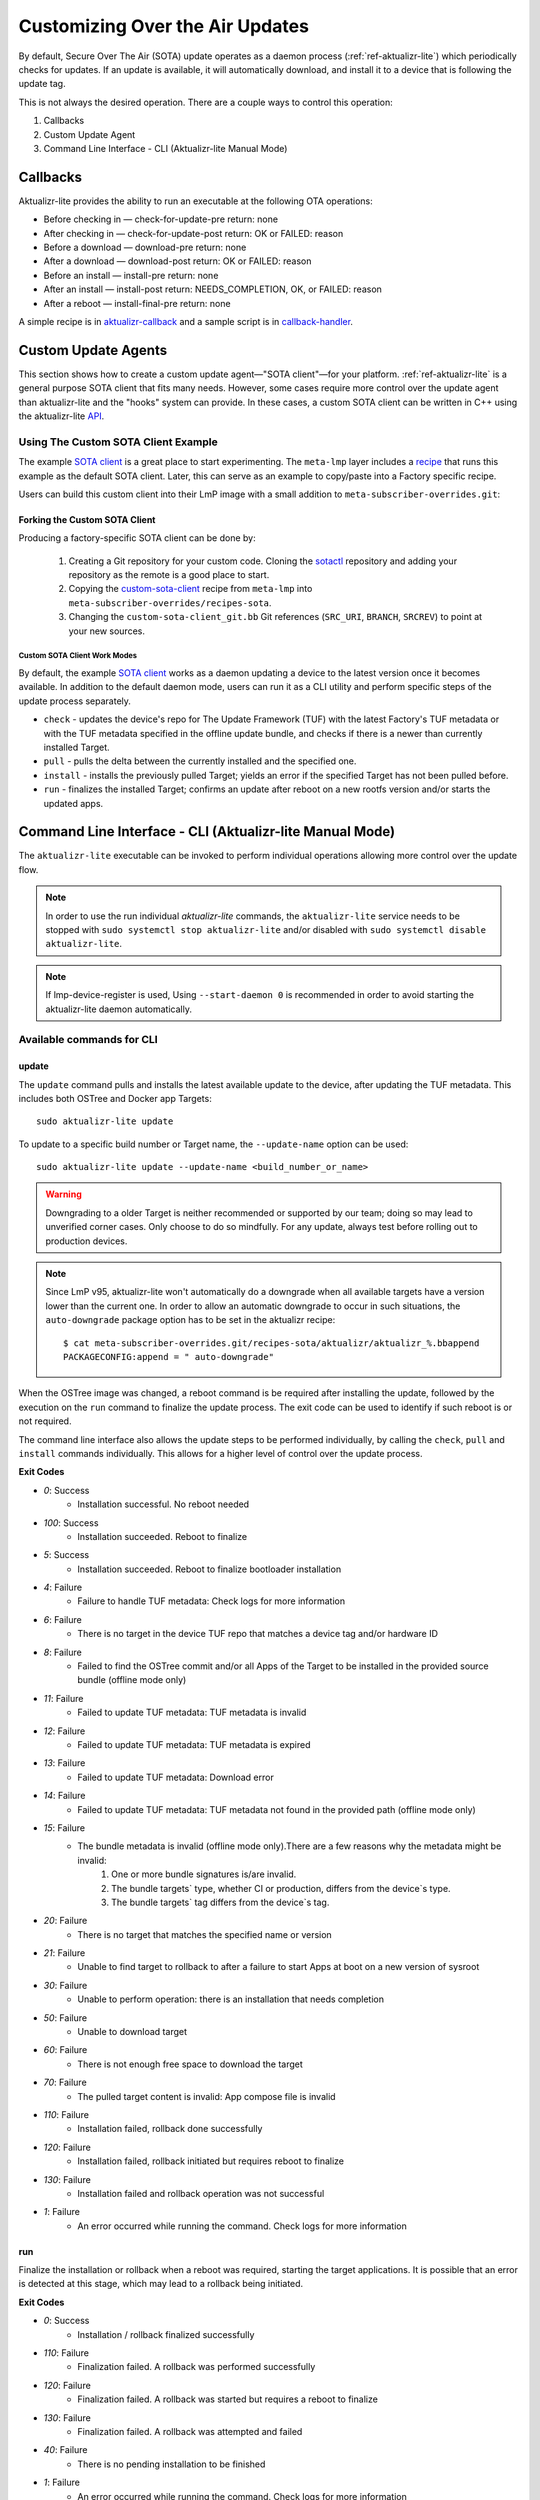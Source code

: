 .. _ug-custom-sota-client:

Customizing Over the Air Updates
================================

By default, Secure Over The Air (SOTA) update operates as a daemon process (:ref:`ref-aktualizr-lite`) which
periodically checks for updates. If an update is available, it will automatically download, and install
it to a device that is following the update tag.

This is not always the desired operation. There are a couple ways to control this operation:

#. Callbacks
#. Custom Update Agent
#. Command Line Interface - CLI (Aktualizr-lite Manual Mode)

Callbacks
---------

Aktualizr-lite provides the ability to run an executable at the following OTA operations:

* Before checking in — check-for-update-pre  return: none
* After checking in  — check-for-update-post return: OK or FAILED: reason
* Before a download  — download-pre          return: none
* After a download   — download-post         return: OK or FAILED: reason
* Before an install  — install-pre           return: none
* After an install   — install-post          return: NEEDS_COMPLETION, OK, or FAILED: reason
* After a reboot     — install-final-pre     return: none

A simple recipe is in `aktualizr-callback`_ and a sample script is in `callback-handler`_.

.. _`aktualizr-callback`:
   https://github.com/foundriesio/meta-lmp/blob/main/meta-lmp-base/recipes-sota/aktualizr/aktualizr-callback_1.0.bb

.. _`callback-handler`:
   https://github.com/foundriesio/meta-lmp/blob/main/meta-lmp-base/recipes-sota/aktualizr/aktualizr-callback/callback-handler

Custom Update Agents
--------------------

This section shows how to create a custom update agent—"SOTA client"—for your platform.
:ref:`ref-aktualizr-lite` is a general purpose SOTA client that fits many needs.
However, some cases require more control over the update agent than aktualizr-lite and the "hooks" system can provide.
In these cases, a custom SOTA client can be written in C++ using the aktualizr-lite API_.

.. _API:
   https://github.com/foundriesio/aktualizr-lite/blob/master/include/aktualizr-lite/api.h

Using The Custom SOTA Client Example
^^^^^^^^^^^^^^^^^^^^^^^^^^^^^^^^^^^^

The example `SOTA client`_ is a great place to start experimenting.
The ``meta-lmp`` layer includes a recipe_ that runs this example as the default SOTA client.
Later, this can serve as an example to copy/paste into a Factory specific recipe.

.. _recipe:
   https://github.com/foundriesio/meta-lmp/tree/main/meta-lmp-base/recipes-sota/custom-sota-client

.. _SOTA client:
   https://github.com/foundriesio/sotactl

Users can build this custom client into their LmP image with a small addition to ``meta-subscriber-overrides.git``:

.. prompt:: bash host:~$

    git clone -b devel https://source.foundries.io/factories/<factory>/meta-subscriber-overrides.git
    cd meta-subscriber-overrides
    echo 'SOTA_CLIENT = "custom-sota-client"' >> conf/machine/include/lmp-factory-custom.inc

Forking the Custom SOTA Client
""""""""""""""""""""""""""""""

Producing a factory-specific SOTA client can be done by:

 #. Creating a Git repository for your custom code.
    Cloning the `sotactl`_ repository and adding your repository as the remote is a good place to start.

 #. Copying the `custom-sota-client`_ recipe from ``meta-lmp`` into ``meta-subscriber-overrides/recipes-sota``.

 #. Changing the ``custom-sota-client_git.bb`` Git references (``SRC_URI``, ``BRANCH``, ``SRCREV``) to point at your new sources.

.. _sotactl:
   https://github.com/foundriesio/sotactl

.. _custom-sota-client:
   https://github.com/foundriesio/meta-lmp/tree/main/meta-lmp-base/recipes-sota/custom-sota-client

Custom SOTA Client Work Modes
~~~~~~~~~~~~~~~~~~~~~~~~~~~~~

By default, the example `SOTA client`_ works as a daemon updating a device to the latest version once it becomes available.
In addition to the default daemon mode, users can run it as a CLI utility and perform specific steps of the update process separately.

.. prompt:: bash

    sotactl --help
    Usage:
        sotactl [cmd] [options]
    Supported commands: check install run pull daemon
    Default command is "daemon"


* ``check`` - updates the device's repo for The Update Framework (TUF) with the latest Factory's TUF metadata or with the TUF metadata specified in the offline update bundle, and checks if there is a newer than currently installed Target.
* ``pull`` - pulls the delta between the currently installed and the specified one.
* ``install`` - installs the previously pulled Target; yields an error if the specified Target has not been pulled before.
* ``run`` - finalizes the installed Target; confirms an update after reboot on a new rootfs version and/or starts the updated apps.

Command Line Interface - CLI (Aktualizr-lite Manual Mode)
---------------------------------------------------------

The ``aktualizr-lite`` executable can be invoked to perform individual operations allowing more control over the update flow.

.. note:: In order to use the run individual `aktualizr-lite` commands,
    the ``aktualizr-lite`` service needs to be stopped with ``sudo systemctl stop aktualizr-lite``
    and/or disabled with ``sudo systemctl disable aktualizr-lite``.

.. note:: If lmp-device-register is used,
    Using ``--start-daemon 0`` is recommended
    in order to avoid starting the aktualizr-lite daemon automatically.

.. prompt::

      $ aktualizr-lite --help
      Usage:
        aktualizr-lite [command] [flags]

      Commands:
        daemon      Start the update agent daemon
        update      Update TUF metadata, download and install the selected target
        pull        Download the selected target data to the device, to allow a install operation to be performed
        install     Install a previously pulled target
        list        List the available targets, using current TUF metadata information. No TUF update is performed
        check       Update the device TUF metadata, and list the available targets
        status      Show information of the target currently running on the device
        finalize    Finalize installation by starting the updated apps
        run         Alias for the finalize command
        rollback    Rollback to the previous successfully installed target [experimental]

      Flags:
        -h [ --help ]         Print usage
        -v [ --version ]      Prints current aktualizr-lite version
        -c [ --config ] arg   Configuration file or directory path
        --loglevel arg        Set log level 0-5 (trace, debug, info, warning, error,
                              fatal)
        --update-name arg     Name or version of the target to be used in pull,
                              install, and update commands. default=latest
        --install-mode arg    Optional install mode. Supported modes:
                              [delay-app-install]. By default both ostree and apps
                              are installed before reboot
        --interval arg        Override uptane.polling_secs interval to poll for
                              updates when in daemon mode
        --json arg            Output targets information as json when running check
                              and list commands
        --src-dir arg         Directory that contains an offline update bundle.
                              Enables offline mode for check, pull, install, and
                              update commands
        --command arg         Command to be executed


Available commands for CLI
^^^^^^^^^^^^^^^^^^^^^^^^^^

update
""""""

The ``update`` command pulls and installs the latest available update to the device,
after updating the TUF metadata.
This includes both OSTree and Docker app Targets::

   sudo aktualizr-lite update

To update to a specific build number or Target name,
the ``--update-name`` option can be used::

   sudo aktualizr-lite update --update-name <build_number_or_name>

.. warning::
   Downgrading to a older Target is neither recommended or supported by our team;
   doing so may lead to unverified corner cases.
   Only choose to do so mindfully.
   For any update, always test before rolling out to production devices.

.. note::
   Since LmP v95, aktualizr-lite won't automatically do a downgrade
   when all available targets have a version lower than the current one.
   In order to allow an automatic downgrade to occur in such situations,
   the ``auto-downgrade`` package option has to be set in the aktualizr recipe::

      $ cat meta-subscriber-overrides.git/recipes-sota/aktualizr/aktualizr_%.bbappend
      PACKAGECONFIG:append = " auto-downgrade"

When the OSTree image was changed,
a reboot command is be required after installing the update,
followed by the execution on the  ``run`` command to finalize the update process.
The exit code can be used to identify if such reboot is or not required.

The command line interface also allows the update steps to be performed individually,
by calling the ``check``, ``pull`` and ``install`` commands individually.
This allows for a higher level of control over the update process.

**Exit Codes**

- *0*: Success
   - Installation successful. No reboot needed
- *100*: Success
   - Installation succeeded. Reboot to finalize
- *5*: Success
   - Installation succeeded. Reboot to finalize bootloader installation
- *4*: Failure
   - Failure to handle TUF metadata: Check logs for more information
- *6*: Failure
   - There is no target in the device TUF repo that matches a device tag and/or hardware ID
- *8*: Failure
   - Failed to find the OSTree commit and/or all Apps of the Target to be installed in the provided source bundle (offline mode only)
- *11*: Failure
   - Failed to update TUF metadata: TUF metadata is invalid
- *12*: Failure
   - Failed to update TUF metadata: TUF metadata is expired
- *13*: Failure
   - Failed to update TUF metadata: Download error
- *14*: Failure
   - Failed to update TUF metadata: TUF metadata not found in the provided path (offline mode only)
- *15*: Failure
   - The bundle metadata is invalid (offline mode only).There are a few reasons why the metadata might be invalid:
       1. One or more bundle signatures is/are invalid.
       2. The bundle targets` type, whether CI or production, differs from the device`s type.
       3. The bundle targets` tag differs from the device`s tag.
- *20*: Failure
   - There is no target that matches the specified name or version
- *21*: Failure
   - Unable to find target to rollback to after a failure to start Apps at boot on a new version of sysroot
- *30*: Failure
   - Unable to perform operation: there is an installation that needs completion
- *50*: Failure
   - Unable to download target
- *60*: Failure
   - There is not enough free space to download the target
- *70*: Failure
   - The pulled target content is invalid: App compose file is invalid
- *110*: Failure
   - Installation failed, rollback done successfully
- *120*: Failure
   - Installation failed, rollback initiated but requires reboot to finalize
- *130*: Failure
   - Installation failed and rollback operation was not successful
- *1*: Failure
   - An error occurred while running the command. Check logs for more information

run
"""

Finalize the installation or rollback when a reboot was required,
starting the target applications.
It is possible that an error is detected at this stage,
which may lead to a rollback being initiated. 

**Exit Codes**

- *0*: Success
   - Installation / rollback finalized successfully
- *110*: Failure
   - Finalization failed. A rollback was performed successfully
- *120*: Failure
   - Finalization failed. A rollback was started but requires a reboot to finalize
- *130*: Failure
   - Finalization failed. A rollback was attempted and failed
- *40*: Failure
   - There is no pending installation to be finished
- *1*: Failure
   - An error occurred while running the command. Check logs for more information

check
"""""

The ``check`` command will refresh the Targets metadata from the OTA server,
and present a list of available Targets::

   sudo aktualizr-lite check

It can used in conjunction with the ``--json 1`` option,
which will change the output format to JSON,
and will, by default, omit other log outputs.

**Exit Codes**

- *0*: Success
   - TUF is up to date. No Target update required
- *3*: Success
   - Unable to update TUF metadata, using cached metadata
- *16*: Success
   - Update is required - new target version available
- *17*: Success
   - Update is required - apps need synchronization
- *18*: Success
   - Update is required - rollback to a previous target
- *4*: Failure
   - Failure to handle TUF metadata: Check logs for more information
- *6*: Failure
   - There is no target in the device TUF repo that matches a device tag and/or hardware ID
- *8*: Failure
   - Failed to find the OSTree commit and/or all Apps of the Target to be installed in the provided source bundle (offline mode only)
- *11*: Failure
   - Failed to update TUF metadata: TUF metadata is invalid
- *12*: Failure
   - Failed to update TUF metadata: TUF metadata is expired
- *13*: Failure
   - Failed to update TUF metadata: Download error
- *14*: Failure
   - Failed to update TUF metadata: TUF metadata not found in the provided path (offline mode only)
- *15*: Failure
   - The bundle metadata is invalid (offline mode only).There are a few reasons why the metadata might be invalid:
       1. One or more bundle signatures is/are invalid.
       2. The bundle targets` type, whether CI or production, differs from the device`s type.
       3. The bundle targets` tag differs from the device`s tag.
- *1*: Failure
   - An error occurred while running the command. Check logs for more information

list
""""

The ``list`` command works in a similar way as ``check``,
presenting the same type of output,
but will **not** refresh the Targets metadata from the OTA server::

   sudo aktualizr-lite list

This command also allows the use of the ``--json 1`` option.

**Exit Codes**

- *3*: Success
   - Cached TUF metadata is valid. No Target update is required
- *16*: Success
   - Update is required - new target version available
- *17*: Success
   - Update is required - apps need synchronization
- *18*: Success
   - Update is required - rollback to a previous target
- *4*: Failure
   - Failure to handle TUF metadata: Check logs for more information
- *6*: Failure
   - There is no target in the device TUF repo that matches a device tag and/or hardware ID
- *8*: Failure
   - Failed to find the OSTree commit and/or all Apps of the Target to be installed in the provided source bundle (offline mode only)
- *1*: Failure
   - An error occurred while running the command. Check logs for more information

pull
""""

Download the update data to the device,
allowing a ``install`` operation to be called next.

**Exit Codes**

- *0*: Success
   - Target successfully downloaded
- *4*: Failure
   - Failure to handle TUF metadata: Check logs for more information
- *6*: Failure
   - There is no target in the device TUF repo that matches a device tag and/or hardware ID
- *8*: Failure
   - Failed to find the OSTree commit and/or all Apps of the Target to be installed in the provided source bundle (offline mode only)
- *20*: Failure
   - There is no target that matches the specified name or version
- *21*: Failure
   - Unable to find target to rollback to after a failure to start Apps at boot on a new version of sysroot
- *30*: Failure
   - Unable to perform operation: there is an installation that needs completion
- *50*: Failure
   - Unable to download target
- *60*: Failure
   - There is not enough free space to download the target
- *70*: Failure
   - The pulled target content is invalid: App compose file is invalid
- *1*: Failure
   - An error occurred while running the command. Check logs for more information

install
"""""""

Install a previously pulled target.

A reboot and finalization using the ``run`` is required when the OSTree image was changed.
This is indicated by the command exit code.

**Exit Codes**

- *0*: Success
   - Installation successful. No reboot needed
- *100*: Success
   - Installation succeeded. Reboot to finalize
- *5*: Success
   - Installation succeeded. Reboot to finalize bootloader installation
- *4*: Failure
   - Failure to handle TUF metadata: Check logs for more information
- *6*: Failure
   - There is no target in the device TUF repo that matches a device tag and/or hardware ID
- *8*: Failure
   - Failed to find the OSTree commit and/or all Apps of the Target to be installed in the provided source bundle (offline mode only)
- *20*: Failure
   - There is no target that matches the specified name or version
- *21*: Failure
   - Unable to find target to rollback to after a failure to start Apps at boot on a new version of sysroot
- *30*: Failure
   - Unable to perform operation: there is an installation that needs completion
- *50*: Failure
   - Target download data not found. Make sure to call pull operation first
- *110*: Failure
   - Installation failed, rollback done successfully
- *120*: Failure
   - Installation failed, rollback initiated but requires reboot to finalize
- *130*: Failure
   - Installation failed and rollback operation was not successful
- *1*: Failure
   - An error occurred while running the command. Check logs for more information


.. _ref-aklite-command-line-interface-rollback:

rollback
""""""""

.. warning:: The rollback command is in beta stage,
    and is subject to change.

The ``rollback`` command can be used to cancel the current installation and revert the system to the previous successfully installed Target.
No download operation is done in that case.

If there is no installation being done, the current running Target is marked as failing.
This avoids having it automatically installed again,
and an installation of the previous successful Target is performed.
In that situation, the installation is preceded by a download (pull) operation.

Like in a regular installation, the exit code can be used to identify if a reboot is required in to finalize the rollback.

**Exit Codes**

- *0*: Success
   - Rollback executed successfully. No reboot required
- *100*: Success
   - Rollback installation started successfully. Reboot required
- *5*: Success
   - Rollback installation started successfully. Reboot required to update bootloader
- *8*: Failure
   - Failed to find the OSTree commit and/or all Apps of the Target to be installed in the provided source bundle (offline mode only)
- *21*: Failure
   - Unable to find target to rollback to after a failure to start Apps at boot on a new version of sysroot
- *50*: Failure
   - Unable to download target
- *60*: Failure
   - There is not enough free space to download the target
- *70*: Failure
   - The pulled target content is invalid: App compose file is invalid
- *110*: Failure
   - Rollback failed, reverted back to previous running version
- *120*: Failure
   - Rollback failed, reverting back to previous running version. A reboot is required
- *130*: Failure
   - Rollback failed, and failed to revert back to previous running version
- *1*: Failure
   - An error occurred while running the command. Check logs for more information

Automating the use of CLI Operations
^^^^^^^^^^^^^^^^^^^^^^^^^^^^^^^^^^^^

The individual command line interface operations,
especially ``check``, ``pull``, ``install`` and ``run``,
can be used to automate an update flow like to the one implemented by the main *aktualizr-lite* daemon,
while allowing for limited customizations.

This `sample bash script
<https://raw.githubusercontent.com/foundriesio/sotactl/main/scripts/aklite-cli-example.sh>`_
illustrates the usage of CLI operations and proper return codes handling.

Creating Custom Logic for Update Decision
^^^^^^^^^^^^^^^^^^^^^^^^^^^^^^^^^^^^^^^^^

The exit code of ``check`` and ``list`` commands
can be used to decide if an ``update`` should be performed,
as exemplified in the previous section.
By using this code,
a script can easily use the same decision logic that is employed by aktualizr-lite daemon.

If a custom decision process is required,
the use of the JSON output of both commands is recommended, enabled with ``--json 1``.
When enabling this command line option,
additional output is suppressed by default,
and the standard output text of the command can be parsed directly.
The format of the JSON output can be relied upon when creating a custom script.
Future versions will keep compatibility with the current format.

Here is an example of JSON output.

.. code-block:: json

    [
        {
            {
                "apps" :
                [
                        {
                                "name" : "app_100",
                                "on" : true,
                                "uri" : "hub.foundries.io/my-factory/app_100@sha256:<value>"
                        }
                ],
                "name" : "intel-corei7-64-lmp-92",
                "version" : 92
        },
        {
                "apps" :
                [
                        {
                                "name" : "app_100",
                                "on" : true,
                                "uri" : "hub.foundries.io/my-factory/app_100@sha256:<value>"
                        },
                        {
                                "name" : "app_200",
                                "on" : true,
                                "uri" : "hub.foundries.io/my-factory/app_200@sha256:<value>"
                        },
                        {
                                "name" : "app_300",
                                "on" : true,
                                "uri" : "hub.foundries.io/my-factory/app_300@sha256:<value>"
                        }
                ],
                "current" : true,
                "name" : "intel-corei7-64-lmp-93",
                "version" : 93
        },
        {
                "apps" :
                [
                        {
                                "name" : "app_100",
                                "on" : true,
                                "uri" : "hub.foundries.io/my-factory/app_100@sha256:<value>"
                        },
                        {
                                "name" : "app_200",
                                "on" : true,
                                "uri" : "hub.foundries.io/my-factory/app_200@sha256:<value>"
                        },
                        {
                                "name" : "app_300",
                                "on" : true,
                                "uri" : "hub.foundries.io/my-factory/app_300@sha256:<value>"
                        }
                ],
                "name" : "intel-corei7-64-lmp-94",
                "newer" : true,
                "version" : 94
        },
        {
                "apps" :
                [
                        {
                                "name" : "app_100",
                                "on" : true,
                                "uri" : "hub.foundries.io/my-factory/app_100@sha256:<value>"
                        },
                        {
                                "name" : "app_200",
                                "on" : true,
                                "uri" : "hub.foundries.io/my-factory/app_200@sha256:<value>"
                        },
                        {
                                "name" : "app_300",
                                "on" : true,
                                "uri" : "hub.foundries.io/my-factory/app_300@sha256:<value>"
                        }
                ],
                "failed" : true,
                "name" : "intel-corei7-64-lmp-99",
                "newer" : true,
                "version" : 99
        },
        {
                "apps" :
                [
                        {
                                "name" : "app_100",
                                "on" : true,
                                "uri" : "hub.foundries.io/my-factory/app_100@sha256:<value>"
                        },
                        {
                                "name" : "app_200",
                                "on" : true,
                                "uri" : "hub.foundries.io/my-factory/app_200@sha256:<value>"
                        },
                        {
                                "name" : "app_300",
                                "on" : true,
                                "uri" : "hub.foundries.io/my-factory/app_300@sha256:<value>"
                        }
                ],
                "name" : "intel-corei7-64-lmp-100",
                "newer" : true,
                "reason" : "Updating from intel-corei7-64-lmp-93 to intel-corei7-64-lmp-100",
                "selected" : true,
                "version" : 100
        }
    ]


In this scenario, the ``intel-corei7-64-lmp-93`` Target is running.
Its entry is marked with ``"current" : true``.
The exit code for the command would be ``16 - Update is required: new target version available``,
as target ``intel-corei7-64-lmp-100`` is available.
If we look into the target ``intel-corei7-64-lmp-100`` entry, we can notice that is has ``"selected" : true``,
meaning this is the target that would be selected by default by ``aktualizr-lite`` to be installed.
A ``selected`` target always has has a ``reason`` field set as well,
which describes why this target is supposed to be installed.
All targets with ``version`` higher than the current one
are marked as ``"newer": true``.

One additional information that the JSON output presents is if the Target is a failing Target.
I.e., if the installation of this Target was attempted, but led to a rollback.
This is the case of Target ``intel-corei7-64-lmp-99``,
with  ``"failed" : true``.
A custom script could, for example, retry the installation of a failed Target,
according to arbitrary criteria.

When customizing the selection of which target has to be installed,
the Target name, or its version, needs to be passed as a parameter.
For example, in order to attempt to install Target ``intel-corei7-64-lmp-99``,
``aktualizr-lite update intel-corei7-64-lmp-99`` or ``aktualizr-lite update 99`` would be used.

Alternatively, to have the download and install operations be performed as separate steps,
``aktualizr-lite pull 99`` followed by ``aktualizr-lite install 99``
could also be used.